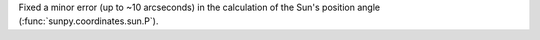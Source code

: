Fixed a minor error (up to ~10 arcseconds) in the calculation of the Sun's position angle (:func:`sunpy.coordinates.sun.P`).
